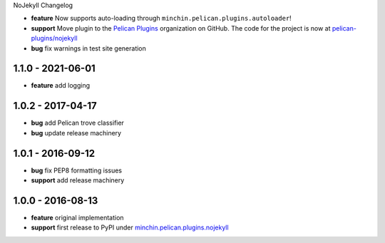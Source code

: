 NoJekyll Changelog


- **feature** Now supports auto-loading through
  ``minchin.pelican.plugins.autoloader``!


- **support** Move plugin to the `Pelican Plugins`_ organization on GitHub. The
  code for the project is now at `pelican-plugins/nojekyll`_
- **bug** fix warnings in test site generation

.. _Pelican Plugins: https://github.com/pelican-plugins/
.. _pelican-plugins/nojekyll: https://github.com/pelican-plugins/nojekyll/

1.1.0 - 2021-06-01
------------------

- **feature** add logging

1.0.2 - 2017-04-17
------------------

- **bug** add Pelican trove classifier
- **bug** update release machinery

1.0.1 - 2016-09-12
------------------

- **bug** fix PEP8 formatting issues
- **support** add release machinery

1.0.0 - 2016-08-13
------------------

- **feature** original implementation
- **support** first release to PyPI under `minchin.pelican.plugins.nojekyll`_

.. _minchin.pelican.plugins.nojekyll: https://pypi.org/project/minchin.pelican.plugins.nojekyll/
